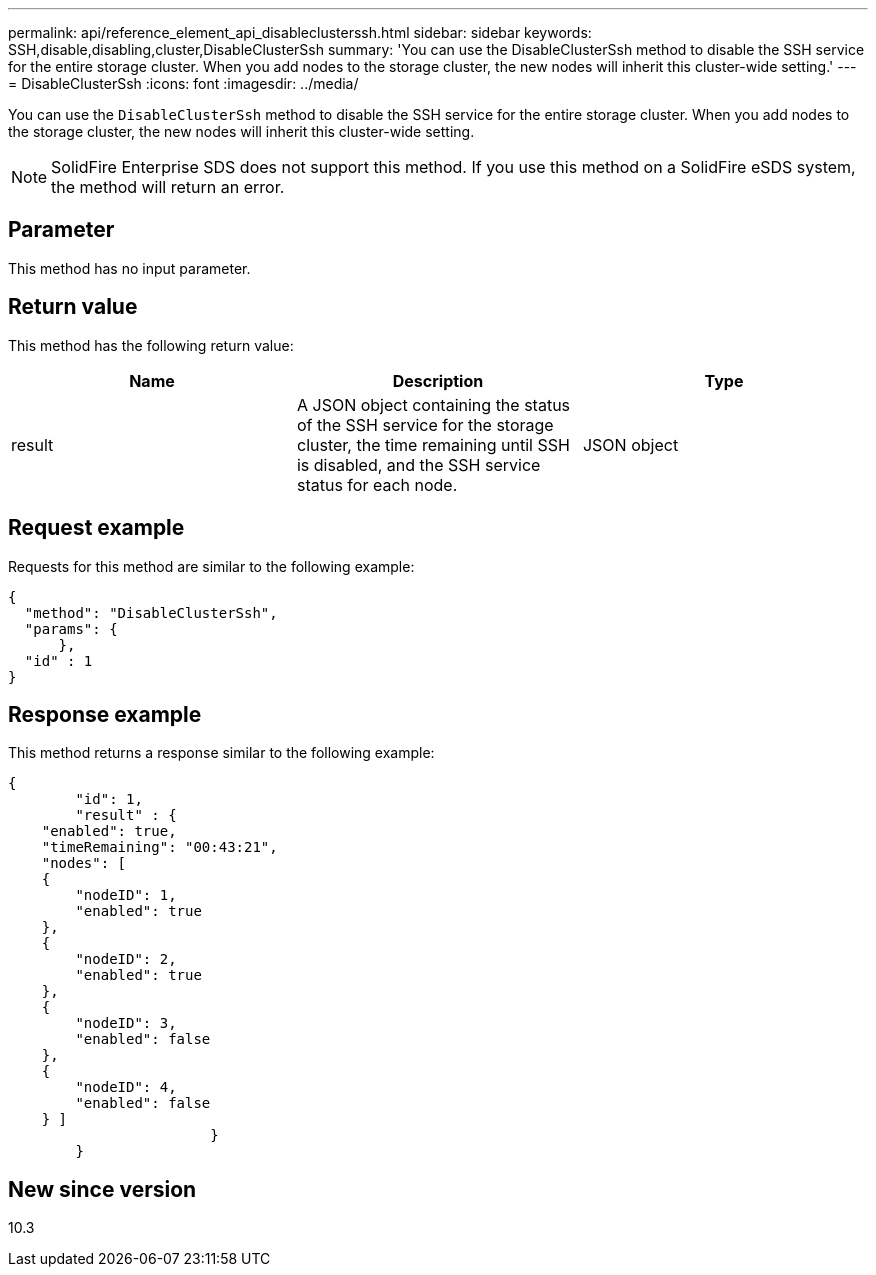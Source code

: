 ---
permalink: api/reference_element_api_disableclusterssh.html
sidebar: sidebar
keywords: SSH,disable,disabling,cluster,DisableClusterSsh
summary: 'You can use the DisableClusterSsh method to disable the SSH service for the entire storage cluster. When you add nodes to the storage cluster, the new nodes will inherit this cluster-wide setting.'
---
= DisableClusterSsh
:icons: font
:imagesdir: ../media/

[.lead]
You can use the `DisableClusterSsh` method to disable the SSH service for the entire storage cluster. When you add nodes to the storage cluster, the new nodes will inherit this cluster-wide setting.

NOTE: SolidFire Enterprise SDS does not support this method. If you use this method on a SolidFire eSDS system, the method will return an error.

== Parameter

This method has no input parameter.

== Return value

This method has the following return value:

[options="header"]
|===
|Name |Description |Type
a|
result
a|
A JSON object containing the status of the SSH service for the storage cluster, the time remaining until SSH is disabled, and the SSH service status for each node.
a|
JSON object
|===

== Request example

Requests for this method are similar to the following example:

----
{
  "method": "DisableClusterSsh",
  "params": {
      },
  "id" : 1
}
----

== Response example

This method returns a response similar to the following example:

----
{
	"id": 1,
	"result" : {
    "enabled": true,
    "timeRemaining": "00:43:21",
    "nodes": [
    {
        "nodeID": 1,
        "enabled": true
    },
    {
        "nodeID": 2,
        "enabled": true
    },
    {
        "nodeID": 3,
        "enabled": false
    },
    {
        "nodeID": 4,
        "enabled": false
    } ]
			}
	}
----

== New since version

10.3
